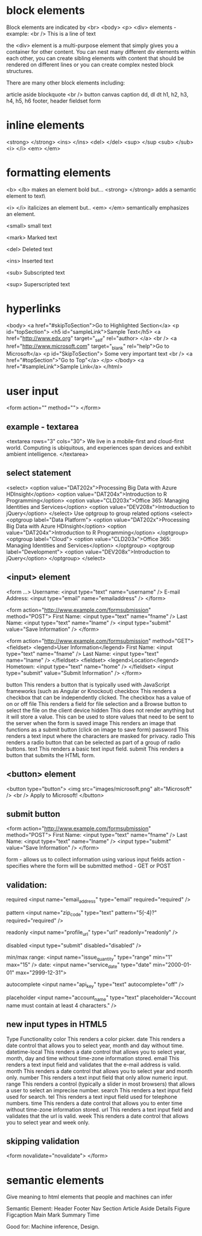 
* block elements
 Block elements are indicated by <br> <body> <p> <div> elements - example:
 <br />
 This is a line of text

the <div> element is a multi-purpose element that simply gives you a container for other content. You can nest many different div elements within each other, you can create sibling elements with content that should be rendered on different lines or you can create complex nested block structures.

There are many other block elements including:

    article
    aside
    blockquote
    <br />
    button
    canvas
    caption
    dd, dl dt
    h1, h2, h3, h4, h5, h6
    footer, header
    fieldset
    form

* inline elements

  
    <strong> </strong>
    <ins> </ins>
    <del> </del>
    <sup> </sup
    <sub> </sub>
    <i> </i>
    <em> </em>
* formatting elements
  <b> </b> makes an element bold but...
  <strong> </strong> adds a semantic element to text\

  <i> </i> italicizes an element but..
  <em> </em>  semantically emphasizes an element.

  <small>  small text

  <mark>  Marked text

  <del>   Deleted text

  <ins>  Inserted text

  <sub>  Subscripted  text

  <sup>  Superscripted text

* hyperlinks
  
  <body>
    <a href="#skipToSection">Go to Highlighted Section</a>
    <p id="topSection">
    <h5 id="sampleLink">Sample Text</h5>
    <a href="http://www.edx.org" target="_self" rel="author> </a>
    <br />
    <a href="http://www.microsoft.com" target="_blank" rel="help">Go to Microsoft</a>
    <p id="SkipToSection">
        Some very important text
        <br />
        <a href="#topSection">"Go to Top"</a>
    </p>
  </body>
    <a href="#sampleLink">Sample Link</a>
  </html>

* user input
<form action="" method="">
</form>

** example - textarea
<textarea rows="3" cols="30">
We live in a mobile-first and cloud-first world. Computing is ubiquitous, and experiences span devices and exhibit ambient intelligence.
</textarea>

** select statement
<select>
    <option value="DAT202x">Processing Big Data with Azure HDInsight</option>
    <option value="DAT204x">Introduction to R Programming</option>
    <option value="CLD203x">Office 365: Managing Identities and Services</option>
    <option value="DEV208x">Introduction to jQuery</option>
</select>
Use optgroup to group related options
<select>
    <optgroup label="Data Platform">
        <option value="DAT202x">Processing Big Data with Azure HDInsight</option>
        <option value="DAT204x">Introduction to R Programming</option>
    </optgroup>
    <optgroup label="Cloud">
        <option value="CLD203x">Office 365: Managing Identities and Services</option>
    </optgroup>
    <optgroup label="Development">
        <option value="DEV208x">Introduction to jQuery</option>
    </optgroup>
</select>

** <input> element
<form ...>
  Username: <input type="text" name="username" />
  E-mail Address: <input type="email" name="emailaddress" />
</form>

<form action="http://www.example.com/formsubmission" method="POST">
 First Name: <input type="text" name="fname" />
 Last Name: <input type="text" name="lname" />
 <input type="submit" value="Save Information" />
</form> 

<form action="http://www.example.com/formsubmission" method="GET">
    <fieldset>
        <legend>User Information</legend>
        First Name: <input type="text" name="fname" />
        Last Name: <input type="text" name="lname" />
    </fieldset>  
    <fieldset>
        <legend>Location</legend>
        Hometown: <input type="text" name="home" />
    </fieldset>  
    <input type="submit" value="Submit Information" />  
</form>

button 	This renders a button that is typically used with JavaScript frameworks (such as Angular or Knockout)
checkbox This renders a checkbox that can be independently clicked. The checkbox has a value of on or off
file 	         This renders a field for file selection and a Browse button to select the file on the client device
hidden 	 This does not render anything but it will store a value. This can be used to store values that need to be sent to the server when the form is saved
image 	 This renders an image that functions as a submit button (click on image to save form)
password This renders a text input where the characters are masked for privacy.
radio 	This renders a radio button that can be selected as part of a group of radio buttons.
text 	This renders a basic text input field.
submit 	This renders a button that submits the HTML form.

** <button> element

<button type="button">
    <img src="images/microsoft.png" alt="Microsoft" />
    <br />
    Apply to Microsoft!
</button>

** submit button
<form action="http://www.example.com/formsubmission" method="POST">
  First Name: <input type="text" name="fname" />
  Last Name: <input type="text" name="lname" />
  <input type="submit" value="Save Information" />
</form>

form   - allows us to collect information using various input fields
action - specifies where the form will be submitted
method - GET or POST

** validation:

required
<input name="email_address" type="email" required="required" />

pattern
<input name="zip_code" type="text" pattern="\d{5}(-\d{4})?" required="required" />

readonly
<input name="profile_url" type="url" readonly="readonly" />

disabled
<input type="submit" disabled="disabled" />

min/max
range: <input name="issue_quantity" type="range" min="1" max="15" />
date: <input name="service_date" type="date" min="2000-01-01" max="2999-12-31">

autocomplete
<input name="api_key" type="text" autocomplete="off" />

placeholder
<input name="account_name" type="text" placeholder="Account name must contain at least 4 characters." />

** new input types in HTML5

Type 	Functionality
color 	This renders a color picker.
date 	This renders a date control that allows you to select year, month and day without time.
datetime-local 	This renders a date control that allows you to select year, month, day and time without time-zone information stored.
email 	This renders a text input field and validates that the e-mail address is valid.
month 	This renders a date control that allows you to select year and month only.
number 	This renders a text input field that only allow numeric input.
range 	This renders a control (typically a slider in most browsers) that allows a user to select an imprecise number.
search 	This renders a text input field used for search.
tel 	This renders a text input field used for telephone numbers.
time 	This renders a date control that allows you to enter time without time-zone information stored.
url 	This renders a text input field and validates that the url is valid.
week 	This renders a date control that allows you to select year and week only.

** skipping validation

<form novalidate="novalidate">
</form>
* semantic elements
  Give meaning to html elements that people and machines can infer

Semantic Element:
 Header
 Footer
 Nav
 Section
 Article
 Aside
 Details
 Figure
 Figcaption
 Main
 Mark
 Summary
 Time

Good for: Machine inference, Design.

